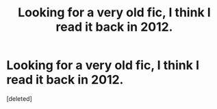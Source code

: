 #+TITLE: Looking for a very old fic, I think I read it back in 2012.

* Looking for a very old fic, I think I read it back in 2012.
:PROPERTIES:
:Score: 0
:DateUnix: 1496230888.0
:DateShort: 2017-May-31
:FlairText: Request
:END:
[deleted]

